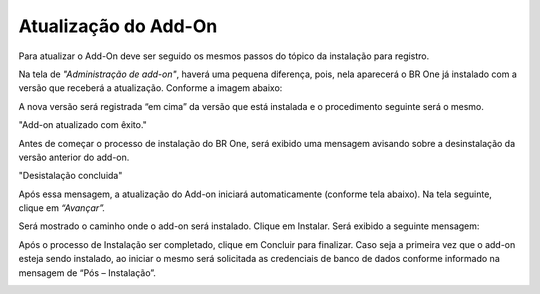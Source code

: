 ﻿Atualização do Add-On
~~~~~~~~~~~~~~~~~~~~~~~~~

Para atualizar o Add-On deve ser seguido os mesmos passos do tópico da instalação para registro.

Na tela de *"Administração de add-on"*, haverá uma pequena diferença, pois, nela aparecerá o BR One já instalado com a versão que receberá a atualização. Conforme a imagem abaixo:

A nova versão será registrada “em cima” da versão que está instalada e o procedimento seguinte será o mesmo.

.. |image-link| image:: /_static/Geral/Atualização/Aspose.Words.519dabbf-bb04-4b86-9512-1961c8013ca1.004.png
   :width: 300px
   :align: middle

.. raw:: html

   <div style="text-align: center;">
     <img src="../../../BROne/html/_images/Aspose.Words.519dabbf-bb04-4b86-9512-1961c8013ca1.004.png" alt="Descrição da Imagem" style="width: 300px;" />
   </div>

| \

.. |image-link2| image:: /_static/Geral/Atualização/Aspose.Words.519dabbf-bb04-4b86-9512-1961c8013ca1.005.png
   :width: 300px
   :align: middle

.. raw:: html

   <div style="text-align: center;">
     <img src="../../../BROne/html/_images/Aspose.Words.519dabbf-bb04-4b86-9512-1961c8013ca1.005.png" alt="Descrição da Imagem" style="width: 300px;" />
   </div>


| \


"Add-on atualizado com êxito."

Antes de começar o processo de instalação do BR One, será exibido uma mensagem avisando sobre a desinstalação da versão anterior do add-on. 

.. image:: /_static/Geral/Atualização/Aspose.Words.519dabbf-bb04-4b86-9512-1961c8013ca1.006.png

"Desistalação concluida"

Após essa mensagem, a atualização do Add-on iniciará automaticamente (conforme tela abaixo). Na tela seguinte, clique em *“Avançar”.*


.. image:: /_static/Geral/Instalação/Aspose.Words.539b1124-ee1f-434b-9718-1dc8b49c9c8c.011.png


Será mostrado o caminho onde o add-on será instalado. Clique em Instalar. Será exibido a seguinte mensagem:


.. image:: /_static/Geral/Instalação/Aspose.Words.539b1124-ee1f-434b-9718-1dc8b49c9c8c.012.png


Após o processo de Instalação ser completado, clique em Concluir para finalizar. Caso seja a primeira vez que o add-on esteja sendo instalado, ao iniciar o mesmo será solicitada as credenciais de banco de dados conforme informado na mensagem de “Pós – Instalação”.


.. image:: /_static/Geral/Instalação/Aspose.Words.539b1124-ee1f-434b-9718-1dc8b49c9c8c.013.png